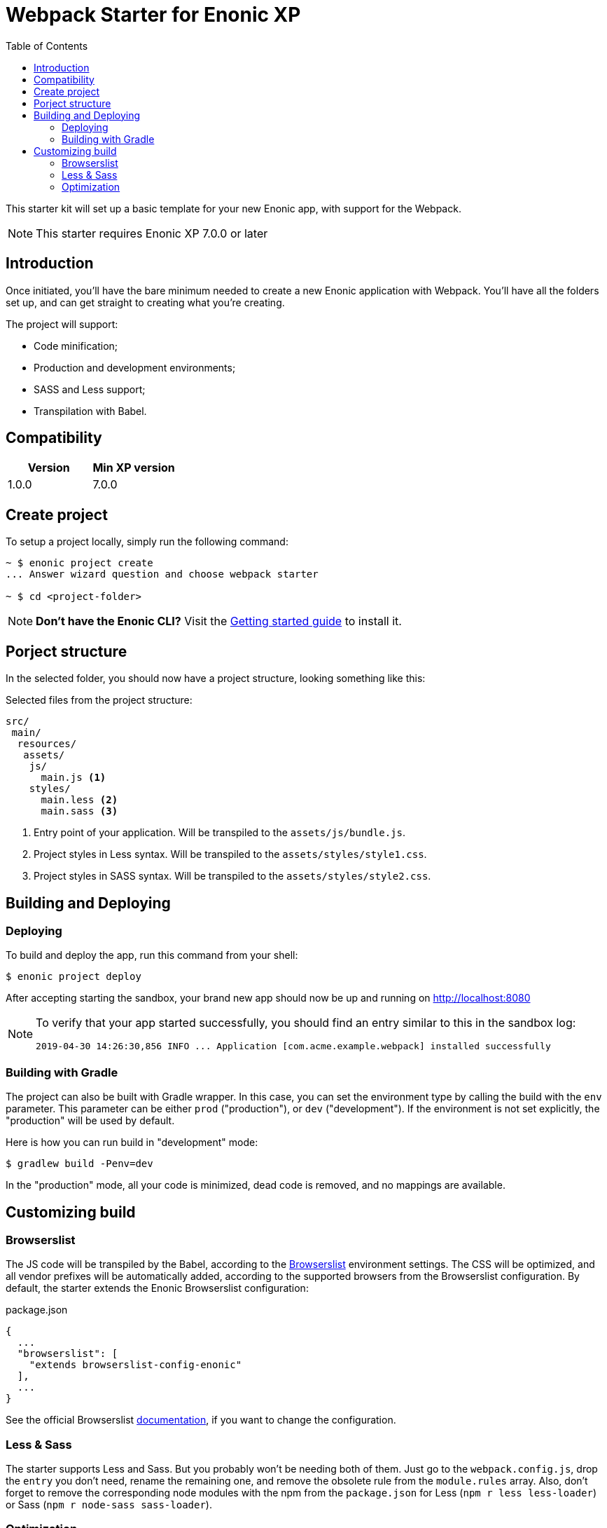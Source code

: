 = Webpack Starter for Enonic XP
:toc: right
:experimental:

This starter kit will set up a basic template for your new Enonic app, with support for the Webpack.

NOTE: This starter requires Enonic XP 7.0.0 or later


== Introduction

Once initiated, you'll have the bare minimum needed to create a new Enonic
application with Webpack. You'll have all the folders set up, and can get
straight to creating what you're creating.

The project will support:

* Code minification;
* Production and development environments;
* SASS and Less support;
* Transpilation with Babel.

== Compatibility

|===
| Version | Min XP version

|1.0.0	
|7.0.0
|===

== Create project

To setup a project locally, simply run the following command:

```bash
~ $ enonic project create
... Answer wizard question and choose webpack starter

~ $ cd <project-folder>
```

NOTE: *Don't have the Enonic CLI?* Visit the https://developer.enonic.com/start[Getting started guide] to install it.

== Porject structure

In the selected folder, you should now have a project structure, looking something like this:

.Selected files from the project structure:
[source,files]
----
src/
 main/
  resources/
   assets/
    js/
      main.js <1>
    styles/
      main.less <2>
      main.sass <3>
----

<1> Entry point of your application. Will be transpiled to the `assets/js/bundle.js`.
<2> Project styles in Less syntax. Will be transpiled to the `assets/styles/style1.css`.
<3> Project styles in SASS syntax. Will be transpiled to the `assets/styles/style2.css`.


== Building and Deploying

=== Deploying

To build and deploy the app, run this command from your shell:

```bash
$ enonic project deploy
```

After accepting starting the sandbox, your brand new app should now be up and running on http://localhost:8080

[NOTE]
====
To verify that your app started successfully, you should find an entry similar to this in the sandbox log:

  2019-04-30 14:26:30,856 INFO ... Application [com.acme.example.webpack] installed successfully
====

=== Building with Gradle

The project can also be built with Gradle wrapper. In this case, you can set the environment type by calling the build with the `env` parameter. This parameter can be either `prod` ("production"), or `dev` ("development"). If the environment is not set explicitly, the "production" will be used by default.

Here is how you can run build in "development" mode:

```bash
$ gradlew build -Penv=dev
```

In the "production" mode, all your code is minimized, dead code is removed, and no mappings are available.


== Customizing build

=== Browserslist

The JS code will be transpiled by the Babel, according to the https://github.com/browserslist/browserslist[Browserslist] environment settings. The CSS will be optimized, and all vendor prefixes will be automatically added, according to the supported browsers from the Browserslist configuration. By default, the starter extends the Enonic Browserslist configuration:

.package.json
```json
{
  ...
  "browserslist": [
    "extends browserslist-config-enonic"
  ],
  ...
}
```
See the official Browserslist https://github.com/browserslist/browserslist#browserslist-[documentation], if you want to change the configuration.

=== Less & Sass

The starter supports Less and Sass. But you probably won't be needing both of them. Just go to the `webpack.config.js`, drop the `entry` you don't need, rename the remaining one, and remove the obsolete rule from the `module.rules` array. Also, don't forget to remove the corresponding node modules with the npm from the `package.json` for Less (`npm r less less-loader`) or Sass (`npm r node-sass sass-loader`).

=== Optimization

In the "production" mode, the Webpack will do multiple default https://github.com/webpack-contrib/terser-webpack-plugin#terseroptions[optimizations] to the resulting JS, except removing the console methods calls from the code, because the corresponding options (`drop_console`) is set to `false`.
